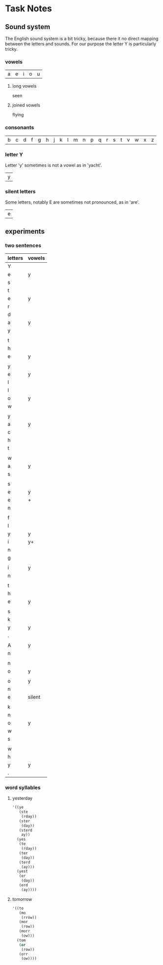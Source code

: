 * Task Notes

** Sound system

The English sound system is a bit tricky, because there it no direct mapping
between the letters and sounds. For our purpose the letter Y is particularly
tricky.

*** vowels

| a | e | i | o | u |

**** long vowels

seen

**** joined vowels

flying

*** consonants

| b | c | d | f | g | h | j | k | l | m | n | p | q | r | s | t | v | w | x | z |

*** letter Y

Letter 'y' sometimes is not a vowel as in 'yacht'.

| y |

*** silent letters

Some letters, notably E are sometimes not pronounced, as in 'are'.

| e |


** experiments

*** two sentences

| letters | vowels |
|---------+--------|
| Y       |        |
| e       | y      |
| s       |        |
| t       |        |
| e       | y      |
| r       |        |
| d       |        |
| a       | y      |
| y       |        |
|         |        |
| t       |        |
| h       |        |
| e       | y      |
|         |        |
| y       |        |
| e       | y      |
| l       |        |
| l       |        |
| o       | y      |
| w       |        |
|         |        |
| y       |        |
| a       | y      |
| c       |        |
| h       |        |
| t       |        |
|         |        |
| w       |        |
| a       | y      |
| s       |        |
|         |        |
| s       |        |
| e       | y      |
| e       | +      |
| n       |        |
|         |        |
| f       |        |
| l       |        |
| y       | y      |
| i       | y+     |
| n       |        |
| g       |        |
|         |        |
| i       | y      |
| n       |        |
|         |        |
| t       |        |
| h       |        |
| e       | y      |
|         |        |
| s       |        |
| k       |        |
| y       | y      |
| .       |        |
|         |        |
| A       | y      |
| n       |        |
|         |        |
| n       |        |
| o       | y      |
|         |        |
| o       | y      |
| n       |        |
| e       | silent |
|         |        |
| k       |        |
| n       |        |
| o       | y      |
| w       |        |
| s       |        |
|         |        |
| w       |        |
| h       |        |
| y       | y      |
| .       |        |


*** word syllables

**** yesterday

#+BEGIN_SRC emacs-lisp
  '((ye
     (ste
      (rday))
     (ster
      (day))
     (sterd
      ay))
    (yes
     (te
      (rday))
     (ter
      (day))
     (terd
      (ay)))
    (yest
     (er
      (day))
     (erd
      (ay))))
#+END_SRC

**** tomorrow

#+BEGIN_SRC emacs-lisp
  '((to
     (mo
      (rrow))
     (mor
      (row))
     (morr
      (ow)))
    (tom
     (or
      (row))
     (orr
      (ow))))

#+END_SRC
